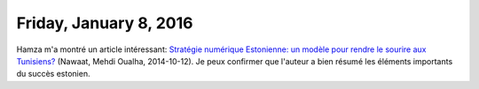 =======================
Friday, January 8, 2016
=======================

Hamza m'a montré un article intéressant: `Stratégie numérique
Estonienne: un modèle pour rendre le sourire aux Tunisiens?
<http://nawaat.org/portail/2014/10/12/strategie-numerique-estonienne-un-modele-pour-rendre-le-sourire-aux-tunisiens/#comment-179758>`_
(Nawaat, Mehdi Oualha, 2014-10-12).  Je peux confirmer que l'auteur a
bien résumé les éléments importants du succès estonien.
